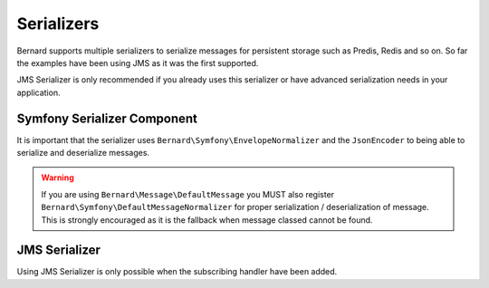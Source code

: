 Serializers
===========

Bernard supports multiple serializers to serialize messages for persistent storage such as Predis, Redis and so
on. So far the examples have been using JMS as it was the first supported.

JMS Serializer is only recommended if you already uses this serializer or have advanced serialization needs in
your application.

Symfony Serializer Component
----------------------------

It is important that the serializer uses ``Bernard\Symfony\EnvelopeNormalizer`` and the ``JsonEncoder`` to being able
to serialize and deserialize messages.

.. warning::

    If you are using ``Bernard\Message\DefaultMessage`` you MUST also register ``Bernard\Symfony\DefaultMessageNormalizer``
    for proper serialization / deserialization of message. This is strongly encouraged as it is the fallback when message
    classed cannot be found.

.. configuration-block::

    .. code-block:: json

        {
            "require" : {
                "symfony/serializer" : "~2.2"
            }
        }

    .. code-block:: php

        <?php

        use Bernard\Serializer\SymfonySerializer;
        use Bernard\Symfony\EnvelopeNormalizer;
        use Symfony\Component\Serializer\Encoder\JsonEncoder;
        use Symfony\Component\Serializer\Serializer;

        $symfonySerializer = new Serializer(array(new EnvelopeNormalizer), array(new JsonEncoder);
        $serializer = new SymfonySerializer($symfonySerializer);

JMS Serializer
--------------

Using JMS Serializer is only possible when the subscribing handler have been added.

.. configuration-block::

    .. code-block:: json

        {
            "require" : {
                "jms/serializer" : "0.13.0@dev"
            }
        }

    .. code-block:: php

        <?php

        use Bernard\Serializer\JMSSerializer;
        use Bernard\JMSSerializer\EnvelopeHandler;
        use JMS\Serializer\SerializerBuilder;

        $jmsSerializer = SerializerBuilder::create()
            ->configureHandlers(function ($registry) {
                $registry->registerSubscribingHandler(new EnvelopeHandler);
            })
            ->build()
        ;

        $serializer = new JMSSerializer($jmsSerializer);
